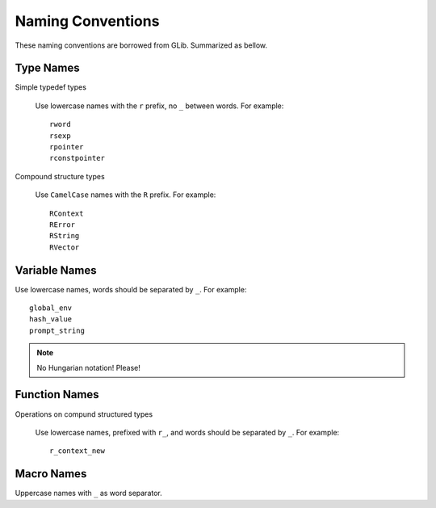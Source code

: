 Naming Conventions
==================

These naming conventions are borrowed from GLib.  Summarized as bellow.

Type Names
----------

Simple typedef types

    Use lowercase names with the ``r`` prefix, no ``_`` between words.  For example::

        rword
        rsexp
        rpointer
        rconstpointer

Compound structure types

    Use ``CamelCase`` names with the ``R`` prefix.  For example::

        RContext
        RError
        RString
        RVector

Variable Names
--------------

Use lowercase names, words should be separated by ``_``.  For example::

    global_env
    hash_value
    prompt_string

.. note::

    No Hungarian notation!  Please!

Function Names
--------------

Operations on compund structured types

    Use lowercase names, prefixed with ``r_``, and words should be separated by ``_``.  For example::

        r_context_new

Macro Names
-----------

Uppercase names with ``_`` as word separator.

.. vim: ft=rst ts=4 sw=4 et wrap
